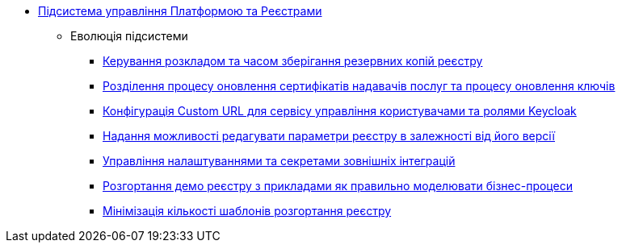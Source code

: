 ***** xref:arch:architecture/platform/administrative/control-plane/overview.adoc[Підсистема управління Платформою та Реєстрами]
****** Еволюція підсистеми
******* xref:arch:architecture/platform/administrative/control-plane/backup-schedule.adoc[Керування розкладом та часом зберігання резервних копій реєстру]
******* xref:arch:architecture/platform/administrative/control-plane/update-certs-without-keys.adoc[Розділення процесу оновлення сертифікатів надавачів послуг та процесу оновлення ключів]
******* xref:arch:architecture/platform/administrative/control-plane/keycloak-custom-url.adoc[Конфігурація Custom URL для сервісу управління користувачами та ролями Keycloak]
******* xref:arch:architecture/platform/administrative/control-plane/handling-cp-console-versions.adoc[Надання можливості редагувати параметри реєстру в залежності від його версії]
******* xref:arch:architecture/platform/administrative/control-plane/registry-regulation-secrets.adoc[Управління налаштуваннями та секретами зовнішніх інтеграцій]
******* xref:arch:architecture/platform/administrative/control-plane/platform-evolution/demo-registry/demo-registry.adoc[Розгортання демо реєстру з прикладами як правильно моделювати бізнес-процеси]
******* xref:arch:architecture/platform/administrative/control-plane/single-registry-template.adoc[Мінімізація кількості шаблонів розгортання реєстру]
